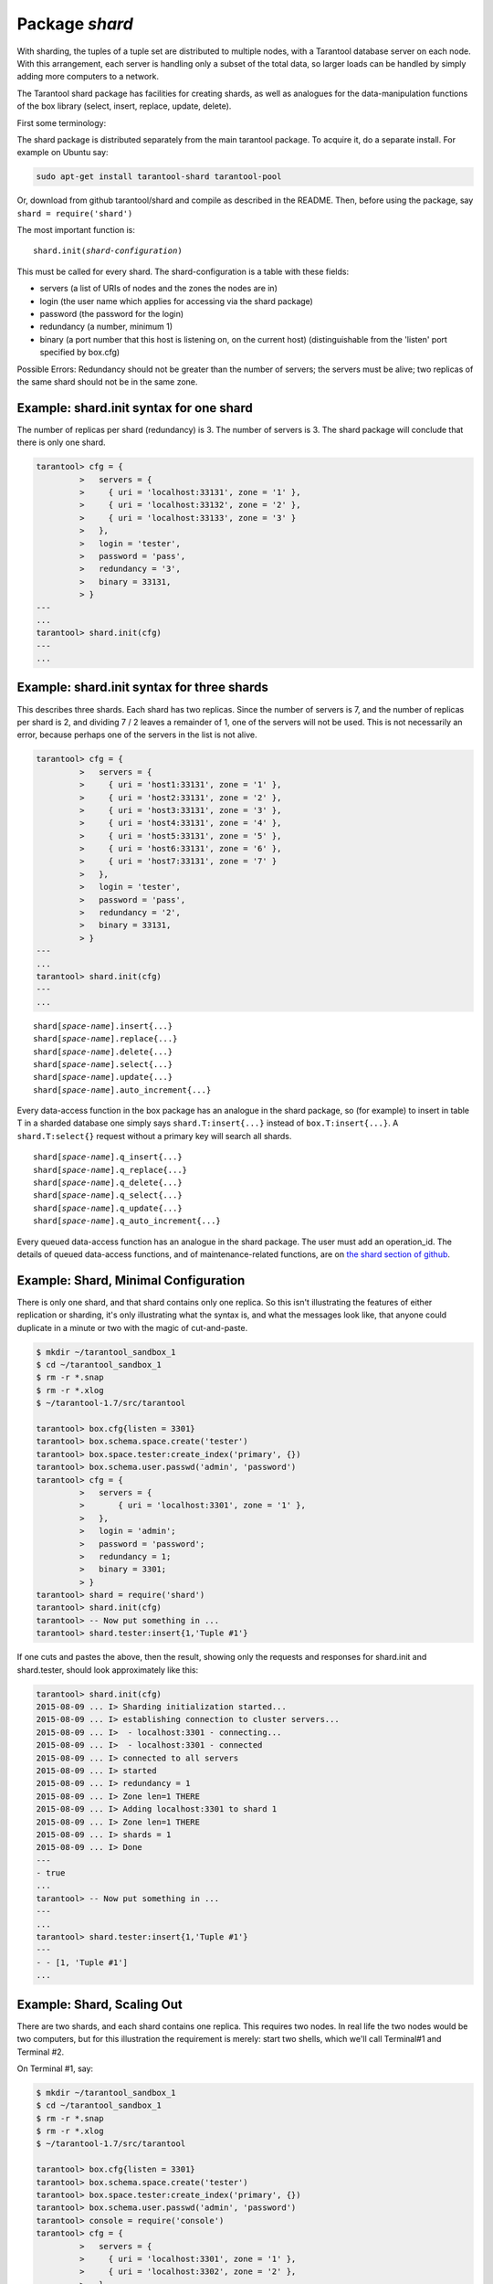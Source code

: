 .. _shard-package:

-------------------------------------------------------------------------------
                            Package `shard`
-------------------------------------------------------------------------------

.. module:: shard

With sharding, the tuples of a tuple set are distributed to multiple nodes,
with a Tarantool database server on each node. With this arrangement,
each server is handling only a subset of the total data,
so larger loads can be handled by simply adding more computers to a network.

The Tarantool shard package has facilities for creating shards,
as well as analogues for the data-manipulation functions of the box library
(select, insert, replace, update, delete).

First some terminology:

.. glossary::

    **Consistent Hash**
        The shard package distributes according to a hash algorithm, that is,
        it applies a hash function to a tuple's primary-key value in order to
        decide which shard the tuple belongs to. The hash function is `consistent`_
        so that changing the number of servers will not affect results for many
        keys. The specific hash function that the shard package uses is
        :ref:`digest.guava <digest-guava>` in the :codeitalic:`digest` package.

    **Queue**
        A temporary list of recent update requests. Sometimes called "batching".
        Since updates to a sharded database can be slow, it may speed up
        throughput to send requests to a queue rather than wait for the update
        to finish on ever node. The shard package has functions for adding
        requests to the queue, which it will process without further intervention.
        Queuing is optional.

    **Redundancy**
        The number of replicas in each shard.

    **Replica**
        A complete copy of the data. The shard package handles both sharding
        and replication. One shard can contain one or more replicas.
        When a write occurs, the write is attempted on every replica in turn.
        The shard package does not use the built-in replication feature.

    **Shard**
        A subset of the tuples in the database partitioned according to the
        value returned by the consistent hash function. Usually each shard
        is on a separate node, or a separate set of nodes (for example if
        redundancy = 3 then the shard will be on three nodes).

    **Zone**
        A physical location where the nodes are closely connected, with
        the same security and backup and access points. The simplest example
        of a zone is a single computer with a single tarantool-server instance.
        A shard's replicas should be in different zones.

The shard package is distributed separately from the main tarantool package.
To acquire it, do a separate install. For example on Ubuntu say:

.. code-block:: bash

    sudo apt-get install tarantool-shard tarantool-pool

Or, download from github tarantool/shard and compile as described in the README.
Then, before using the package, say ``shard = require('shard')``

The most important function is:

.. cssclass:: highlight
.. parsed-literal::

    shard.init(*shard-configuration*)

This must be called for every shard.
The shard-configuration is a table with these fields:

* servers (a list of URIs of nodes and the zones the nodes are in)
* login (the user name which applies for accessing via the shard package)
* password (the password for the login)
* redundancy (a number, minimum 1)
* binary (a port number that this host is listening on, on the current host)
  (distinguishable from the 'listen' port specified by box.cfg)

Possible Errors: Redundancy should not be greater than the number of servers;
the servers must be alive; two replicas of the same shard should not be in the
same zone.

=====================================================================
          Example: shard.init syntax for one shard
=====================================================================

The number of replicas per shard (redundancy) is 3.
The number of servers is 3.
The shard package will conclude that there is only one shard.

.. code-block:: tarantoolsession

    tarantool> cfg = {
             >   servers = {
             >     { uri = 'localhost:33131', zone = '1' },
             >     { uri = 'localhost:33132', zone = '2' },
             >     { uri = 'localhost:33133', zone = '3' }
             >   },
             >   login = 'tester',
             >   password = 'pass',
             >   redundancy = '3',
             >   binary = 33131,
             > }
    ---
    ...
    tarantool> shard.init(cfg)
    ---
    ...

=====================================================================
           Example: shard.init syntax for three shards
=====================================================================

This describes three shards. Each shard has two replicas. Since the number of
servers is 7, and the number of replicas per shard is 2, and dividing 7 / 2
leaves a remainder of 1, one of the servers will not be used. This is not
necessarily an error, because perhaps one of the servers in the list is not alive.

.. code-block:: tarantoolsession

    tarantool> cfg = {
             >   servers = {
             >     { uri = 'host1:33131', zone = '1' },
             >     { uri = 'host2:33131', zone = '2' },
             >     { uri = 'host3:33131', zone = '3' },
             >     { uri = 'host4:33131', zone = '4' },
             >     { uri = 'host5:33131', zone = '5' },
             >     { uri = 'host6:33131', zone = '6' },
             >     { uri = 'host7:33131', zone = '7' }
             >   },
             >   login = 'tester',
             >   password = 'pass',
             >   redundancy = '2',
             >   binary = 33131,
             > }
    ---
    ...
    tarantool> shard.init(cfg)
    ---
    ...

.. cssclass:: highlight
.. parsed-literal::

    shard[*space-name*].insert{...}
    shard[*space-name*].replace{...}
    shard[*space-name*].delete{...}
    shard[*space-name*].select{...}
    shard[*space-name*].update{...}
    shard[*space-name*].auto_increment{...}

Every data-access function in the box package has an analogue in the shard
package, so (for example) to insert in table T in a sharded database one simply
says ``shard.T:insert{...}`` instead of ``box.T:insert{...}``.
A ``shard.T:select{}`` request without a primary key will search all shards.

.. cssclass:: highlight
.. parsed-literal::

    shard[*space-name*].q_insert{...}
    shard[*space-name*].q_replace{...}
    shard[*space-name*].q_delete{...}
    shard[*space-name*].q_select{...}
    shard[*space-name*].q_update{...}
    shard[*space-name*].q_auto_increment{...}

Every queued data-access function has an analogue in the shard package. The user
must add an operation_id. The details of queued data-access functions, and of
maintenance-related functions, are on `the shard section of github`_.

=====================================================================
             Example: Shard, Minimal Configuration
=====================================================================

There is only one shard, and that shard contains only one replica. So this isn't
illustrating the features of either replication or sharding, it's only
illustrating what the syntax is, and what the messages look like, that anyone
could duplicate in a minute or two with the magic of cut-and-paste.

.. code-block:: tarantoolsession

    $ mkdir ~/tarantool_sandbox_1
    $ cd ~/tarantool_sandbox_1
    $ rm -r *.snap
    $ rm -r *.xlog
    $ ~/tarantool-1.7/src/tarantool

    tarantool> box.cfg{listen = 3301}
    tarantool> box.schema.space.create('tester')
    tarantool> box.space.tester:create_index('primary', {})
    tarantool> box.schema.user.passwd('admin', 'password')
    tarantool> cfg = {
             >   servers = {
             >       { uri = 'localhost:3301', zone = '1' },
             >   },
             >   login = 'admin';
             >   password = 'password';
             >   redundancy = 1;
             >   binary = 3301;
             > }
    tarantool> shard = require('shard')
    tarantool> shard.init(cfg)
    tarantool> -- Now put something in ...
    tarantool> shard.tester:insert{1,'Tuple #1'}

If one cuts and pastes the above, then the result,
showing only the requests and responses for shard.init
and shard.tester, should look approximately like this:

.. code-block:: tarantoolsession

    tarantool> shard.init(cfg)
    2015-08-09 ... I> Sharding initialization started...
    2015-08-09 ... I> establishing connection to cluster servers...
    2015-08-09 ... I>  - localhost:3301 - connecting...
    2015-08-09 ... I>  - localhost:3301 - connected
    2015-08-09 ... I> connected to all servers
    2015-08-09 ... I> started
    2015-08-09 ... I> redundancy = 1
    2015-08-09 ... I> Zone len=1 THERE
    2015-08-09 ... I> Adding localhost:3301 to shard 1
    2015-08-09 ... I> Zone len=1 THERE
    2015-08-09 ... I> shards = 1
    2015-08-09 ... I> Done
    ---
    - true
    ...
    tarantool> -- Now put something in ...
    ---
    ...
    tarantool> shard.tester:insert{1,'Tuple #1'}
    ---
    - - [1, 'Tuple #1']
    ...


=====================================================================
                 Example: Shard, Scaling Out
=====================================================================

There are two shards, and each shard contains one replica. This requires two
nodes. In real life the two nodes would be two computers, but for this
illustration the requirement is merely: start two shells, which we'll call
Terminal#1 and Terminal #2.

On Terminal #1, say:

.. code-block:: tarantoolsession

    $ mkdir ~/tarantool_sandbox_1
    $ cd ~/tarantool_sandbox_1
    $ rm -r *.snap
    $ rm -r *.xlog
    $ ~/tarantool-1.7/src/tarantool

    tarantool> box.cfg{listen = 3301}
    tarantool> box.schema.space.create('tester')
    tarantool> box.space.tester:create_index('primary', {})
    tarantool> box.schema.user.passwd('admin', 'password')
    tarantool> console = require('console')
    tarantool> cfg = {
             >   servers = {
             >     { uri = 'localhost:3301', zone = '1' },
             >     { uri = 'localhost:3302', zone = '2' },
             >   },
             >   login = 'admin',
             >   password = 'password',
             >   redundancy = 1,
             >   binary = 3301,
             > }
    tarantool> shard = require('shard')
    tarantool> shard.init(cfg)
    tarantool> -- Now put something in ...
    tarantool> shard.tester:insert{1,'Tuple #1'}

On Terminal #2, say:

.. code-block:: tarantoolsession

    $ mkdir ~/tarantool_sandbox_2
    $ cd ~/tarantool_sandbox_2
    $ rm -r *.snap
    $ rm -r *.xlog
    $ ~/tarantool-1.7/src/tarantool

    tarantool> box.cfg{listen = 3302}
    tarantool> box.schema.space.create('tester')
    tarantool> box.space.tester:create_index('primary', {})
    tarantool> box.schema.user.passwd('admin', 'password')
    tarantool> console = require('console')
    tarantool> cfg = {
             >   servers = {
             >     { uri = 'localhost:3301', zone = '1' };
             >     { uri = 'localhost:3302', zone = '2' };
             >   };
             >   login = 'admin';
             >   password = 'password';
             >   redundancy = 1;
             >   binary = 3302;
             > }
    tarantool> shard = require('shard')
    tarantool> shard.init(cfg)
    tarantool> -- Now get something out ...
    tarantool> shard.tester:select{1}

What will appear on Terminal #1 is: a loop of error messages saying "Connection
refused" and "server check failure". This is normal. It will go on until
Terminal #2 process starts.

What will appear on Terminal #2, at the end, should look like this:

.. code-block:: tarantoolsession

    tarantool> shard.tester:select{1}
    ---
    - - - [1, 'Tuple #1']
    ...

This shows that what was inserted by Terminal #1 can be selected by Terminal #2,
via the shard package.

Details are on `the shard section of github`_.

.. _consistent: https://en.wikipedia.org/wiki/Consistent_hashing
.. _the shard section of github: https://github.com/tarantool/shard

